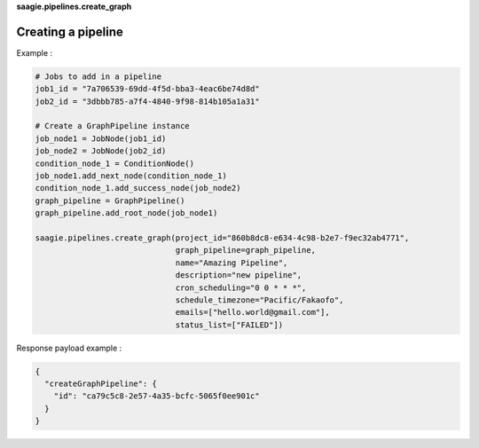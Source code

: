 **saagie.pipelines.create_graph**

Creating a pipeline
-------------------

Example :

.. code:: python

   # Jobs to add in a pipeline
   job1_id = "7a706539-69dd-4f5d-bba3-4eac6be74d8d"
   job2_id = "3dbbb785-a7f4-4840-9f98-814b105a1a31"

   # Create a GraphPipeline instance
   job_node1 = JobNode(job1_id)
   job_node2 = JobNode(job2_id)
   condition_node_1 = ConditionNode()
   job_node1.add_next_node(condition_node_1)
   condition_node_1.add_success_node(job_node2)
   graph_pipeline = GraphPipeline()
   graph_pipeline.add_root_node(job_node1)

   saagie.pipelines.create_graph(project_id="860b8dc8-e634-4c98-b2e7-f9ec32ab4771",
                                 graph_pipeline=graph_pipeline,
                                 name="Amazing Pipeline",
                                 description="new pipeline",
                                 cron_scheduling="0 0 * * *",
                                 schedule_timezone="Pacific/Fakaofo",
                                 emails=["hello.world@gmail.com"],
                                 status_list=["FAILED"])

Response payload example :

.. code:: python

   {
     "createGraphPipeline": {
       "id": "ca79c5c8-2e57-4a35-bcfc-5065f0ee901c"
     }
   }
